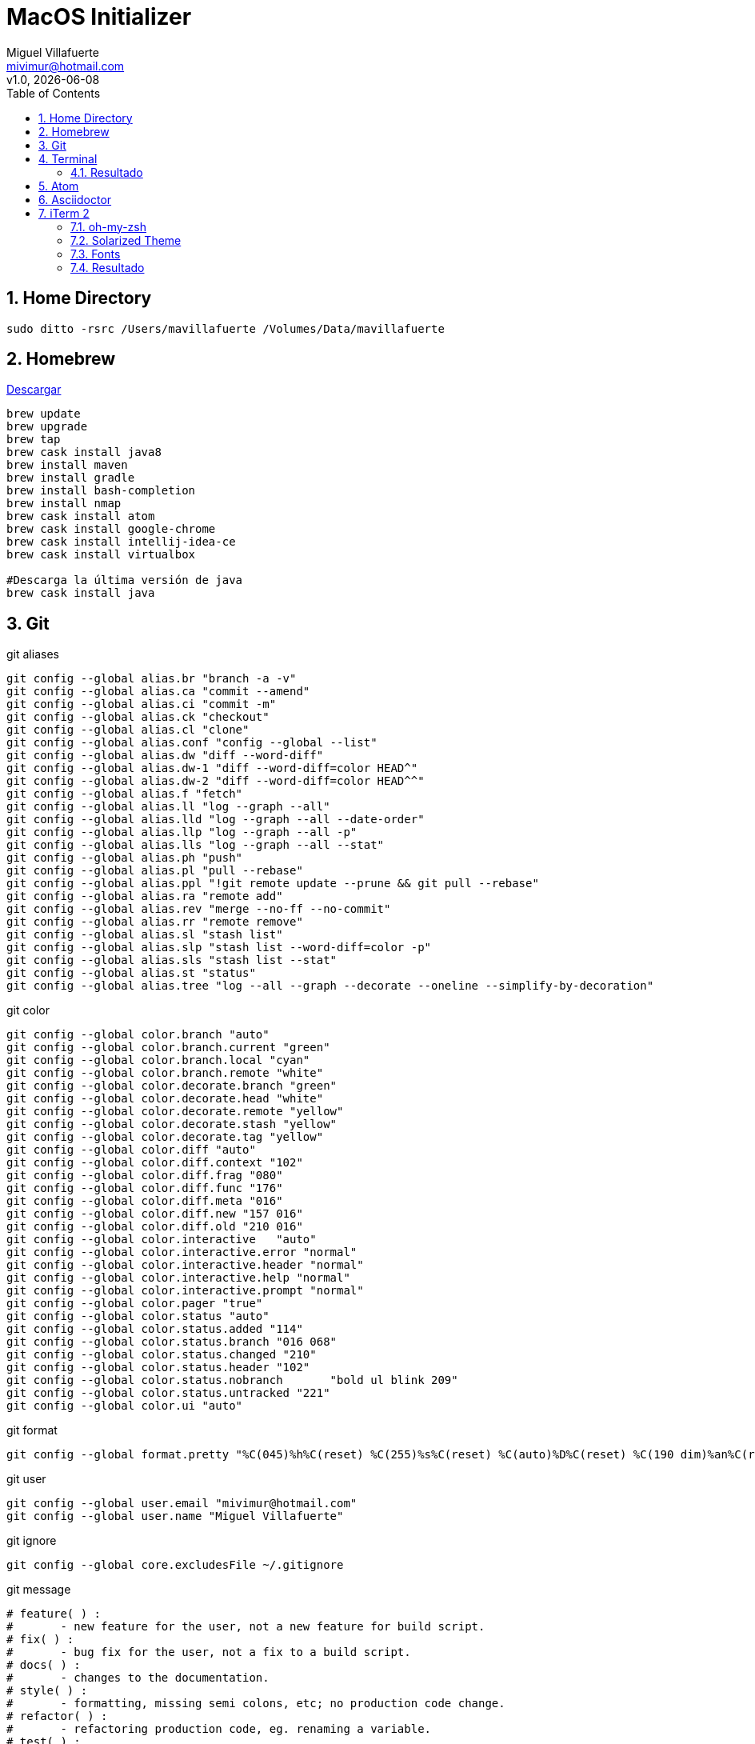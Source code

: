 = MacOS Initializer
:author: Miguel Villafuerte
:email: mivimur@hotmail.com
:revnumber: v1.0
:revdate: {localdate}
:version-label!:
:toc: left
:toclevels: 3
:sectnums:
:chapter-label:
:icons: font
:source-highlighter: coderay
:pygments-linenums-mode: inline
:experimental:
:doctype: book
:imagesdir: resources/images/

== Home Directory

[source, bash, numbered]
----

sudo ditto -rsrc /Users/mavillafuerte /Volumes/Data/mavillafuerte

----

== Homebrew

https://brew.sh/index_es.html[Descargar]

[source, bash, numbered]
----

brew update
brew upgrade
brew tap
brew cask install java8
brew install maven
brew install gradle
brew install bash-completion
brew install nmap
brew cask install atom
brew cask install google-chrome
brew cask install intellij-idea-ce
brew cask install virtualbox

#Descarga la última versión de java
brew cask install java

----

== Git

[source, bash, numbered]
.git aliases
----

git config --global alias.br "branch -a -v"
git config --global alias.ca "commit --amend"
git config --global alias.ci "commit -m"
git config --global alias.ck "checkout"
git config --global alias.cl "clone"
git config --global alias.conf "config --global --list"
git config --global alias.dw "diff --word-diff"
git config --global alias.dw-1 "diff --word-diff=color HEAD^"
git config --global alias.dw-2 "diff --word-diff=color HEAD^^"
git config --global alias.f "fetch"
git config --global alias.ll "log --graph --all"
git config --global alias.lld "log --graph --all --date-order"
git config --global alias.llp "log --graph --all -p"
git config --global alias.lls "log --graph --all --stat"
git config --global alias.ph "push"
git config --global alias.pl "pull --rebase"
git config --global alias.ppl "!git remote update --prune && git pull --rebase"
git config --global alias.ra "remote add"
git config --global alias.rev "merge --no-ff --no-commit"
git config --global alias.rr "remote remove"
git config --global alias.sl "stash list"
git config --global alias.slp "stash list --word-diff=color -p"
git config --global alias.sls "stash list --stat"
git config --global alias.st "status"
git config --global alias.tree "log --all --graph --decorate --oneline --simplify-by-decoration"

----

[source, bash, numbered]
.git color
----

git config --global color.branch "auto"
git config --global color.branch.current "green"
git config --global color.branch.local "cyan"
git config --global color.branch.remote "white"
git config --global color.decorate.branch "green"
git config --global color.decorate.head "white"
git config --global color.decorate.remote "yellow"
git config --global color.decorate.stash "yellow"
git config --global color.decorate.tag "yellow"
git config --global color.diff "auto"
git config --global color.diff.context "102"
git config --global color.diff.frag "080"
git config --global color.diff.func "176"
git config --global color.diff.meta "016"
git config --global color.diff.new "157 016"
git config --global color.diff.old "210 016"
git config --global color.interactive	"auto"
git config --global color.interactive.error "normal"
git config --global color.interactive.header "normal"
git config --global color.interactive.help "normal"
git config --global color.interactive.prompt "normal"
git config --global color.pager "true"
git config --global color.status "auto"
git config --global color.status.added "114"
git config --global color.status.branch "016 068"
git config --global color.status.changed "210"
git config --global color.status.header "102"
git config --global color.status.nobranch	"bold ul blink 209"
git config --global color.status.untracked "221"
git config --global color.ui "auto"

----


[source, bash, numbered]
.git format
----

git config --global format.pretty "%C(045)%h%C(reset) %C(255)%s%C(reset) %C(auto)%D%C(reset) %C(190 dim)%an%C(reset) %C(046 dim)%ar%C(reset) %+b"

----


[source, bash, numbered]
.git user
----

git config --global user.email "mivimur@hotmail.com"
git config --global user.name "Miguel Villafuerte"

----

[source, bash, numbered]
.git ignore
----

git config --global core.excludesFile ~/.gitignore

----


[source, bash, numbered]
.git message
----

# feature( ) :  
#       - new feature for the user, not a new feature for build script.
# fix( ) :              
#       - bug fix for the user, not a fix to a build script.
# docs( ) :             
#       - changes to the documentation.
# style( ) :    
#       - formatting, missing semi colons, etc; no production code change.
# refactor( ) : 
#       - refactoring production code, eg. renaming a variable.
# test( ) :             
#       - adding missing tests, refactoring tests; no production code change
# chore( ) :    
#       - updating grunt tasks etc; no production code change.

# Jira: #

----

== Terminal


[source, bash, numbered]
.bash_aliases
----

alias ..='cd ..'
alias ..2='cd ../..'
alias desk='cd ~/Desktop'
alias gitlab='cd ~/Projects/Gitlab'
alias ll='ls -la'
alias oa='atom .'
alias of='open .'
alias oi='idea .'
alias projects='cd ~/Projects'
alias newproject='mkdir -p src/{main,test}/{java,resources} src/main/java/com/mvillafuertem'
alias workspace='cd ~/Workspace'
alias ppwd='cd `pbpaste`'
# Gradle
alias gdl-cb='./gradlew clean build'
alias gdl-tc='./gradlew test --continuous'
alias gdl-tj='./gradlew test jacocoTR --continuous'
# Maven
alias mvn-cc='mvn clean compile'
alias mvn-ci='mvn clean install'
alias mvn-cis='mvn clean install -Dmaven.test.skip'
alias mvn-co='mvn clean test cobertura:cobertura'
alias mvn-ct='mvn clean test'
alias mvn-cto='mvn -o clean test'
alias mvn-da='mvn dependency:analyze'
alias mvn-dl='mvn dependency:list'
alias mvn-dt='mvn dependency:tree'
alias mvn-du='mvn versions:display-dependency-updates'
alias mvn-pu='mvn versions:display-plugin-updates'
alias mvn-sr='mvn surefire-report:report'
alias mvn-so='mvn sonar:sonar'
# VirtualBox
alias vbox-start='VBoxManage startvm ubuntu -type headless'
alias vbox-stop='VBoxManage controlvm ubuntu poweroff'
alias vbox-list='VBoxManage list vms'

----

[source, bash, numbered]
.bash_functions
----

if [ -f $(brew --prefix)/etc/bash_completion ]; then
    . $(brew --prefix)/etc/bash_completion
fi

newmicro() {
  `mkdir -p src/{main,test}/{java,resources} src/main/java/com/mvillafuertem/$1/{common,component,configuration,controller,model,repository,service}`
}

fromhex() {
    hex=${1#"#"}
    r=$(printf '0x%0.2s' "$hex")
    g=$(printf '0x%0.2s' ${hex#??})
    b=$(printf '0x%0.2s' ${hex#????})
    printf '%03d' "$(( (r<75?0:(r-35)/40)*6*6 +
                       (g<75?0:(g-35)/40)*6   +
                       (b<75?0:(b-35)/40)     + 16 ))"
}

----



[source, bash, numbered]
.bash_profile
----

source .bash_aliases
source .bash_functions

export CDPATH=.:~/Projects

function git_villafuerte {
  local git_compruebo="$(git branch 2>/dev/null)"
  if [[ ! -z "$git_compruebo" ]]; then
    local git_status="$(git status 2> /dev/null)"
    local git_branch="$(git branch 2> /dev/null | grep '^*' | colrm 1 2)"

    if [[ ! $git_status =~ "working tree clean" ]]; then
      echo -e "\033[3;38;5;124m [✘ $git_branch]"
    elif [[ $git_status =~ "branch is ahead" ]]; then
      echo -e "\033[3;38;5;172m [✘ $git_branch]"
    else
      echo -e "\033[3;32m [✔︎ $git_branch]"
    fi
  fi
}

PS1='\[\033[0;32m\]\u '
PS1+='\[\033[0;36m\]\W'
PS1+='$(git_villafuerte) '
PS1+='\[\033[0;37m\]$(date "+%d/%b/%Y %H:%M:%S") '
PS1+='\n\[\033[0;32m\]└─>\[\033[0m\]'

----

=== Resultado

image::ScreenShot-Terminal.png[]

== Atom

[source, bash, numbered]
----

apm install sort-lines
apm install asciidoc-preview
apm install language-asciidoc

----

== Asciidoctor

[source, bash, numbered]
----

sudo gem install --pre asciidoctor-pdf
sudo gem install asciidoctor
sudo gem install pygments.rb
sudo gem install coderay

----

== iTerm 2

[source, bash, numbered]
----

brew cask install iTerm2

----


=== oh-my-zsh

[source, bash, numbered]
----

sh -c "$(curl -fsSL https://raw.github.com/robbyrussell/oh-my-zsh/master/tools/install.sh)"

----


=== Solarized Theme


[source, bash, numbered]
----

git clone https://github.com/bhilburn/powerlevel9k.git ~/.oh-my-zsh/custom/themes/powerlevel9k

vi .zshrc
# añadir las siguientes lineas
ZSH_THEME="agnoster"
ZSH_THEME="powerlevel9k/powerlevel9k"

----

=== Fonts

[source, bash, numbered]
----

# Debes instalar estas fuentes, para evitar errores en los caracteres
git clone https://github.com/powerline/fonts.git --depth=1
# install
cd fonts
./install.sh
# clean-up a bit
cd ..
rm -rf fonts

----

Preferences > Profiles > Text > Change Font > Meslo LG for Powerline

=== Resultado

image::ScreenShot-iTerm.png[]
